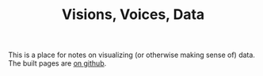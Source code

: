 #+TITLE: Visions, Voices, Data

This is a place for notes on visualizing (or otherwise making sense of) data. The built pages are [[https://necromuralist.github.io/Visions-Voices-Data/][on github]].
